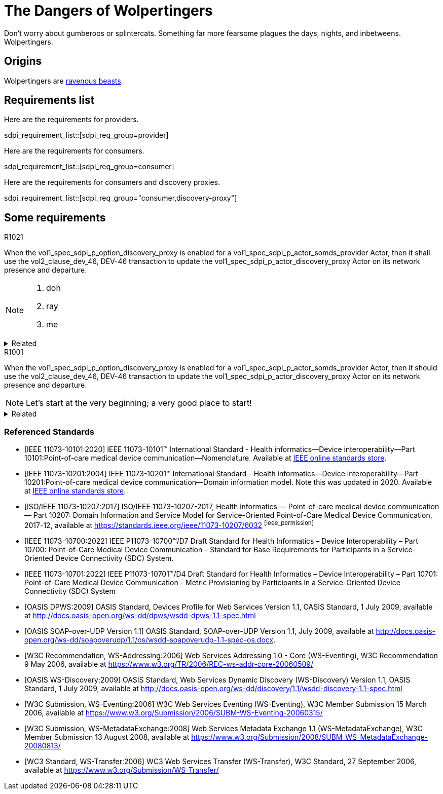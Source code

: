 = The Dangers of Wolpertingers
:doctype: book
:stylesdir: css
:docinfo: shared
:url-wolpertinger: https://en.wikipedia.org/wiki/Wolpertinger
:icons: font

Don't worry about gumberoos or splintercats.
Something far more fearsome plagues the days, nights, and inbetweens.
Wolpertingers.

== Origins

Wolpertingers are {url-wolpertinger}[ravenous beasts].

== Requirements list

Here are the requirements for providers. 

sdpi_requirement_list::[sdpi_req_group=provider]

Here are the requirements for consumers. 

sdpi_requirement_list::[sdpi_req_group=consumer]

Here are the requirements for consumers and discovery proxies. 

sdpi_requirement_list::[sdpi_req_group="consumer,discovery-proxy"]



== Some requirements

.R1021
[sdpi_requirement,sdpi_req_level=shall,sdpi_req_type=tech_feature,sdpi_req_group="provider,discovery-proxy",sdpi_req_specification=sdpi-p]
****

[NORMATIVE]
When the vol1_spec_sdpi_p_option_discovery_proxy is enabled for a vol1_spec_sdpi_p_actor_somds_provider Actor, then it shall use the vol2_clause_dev_46, DEV-46 transaction to update the vol1_spec_sdpi_p_actor_discovery_proxy Actor on its network presence and departure.

[NOTE]
====
. doh
. ray
. me
====

.Related
[%collapsible]
====
. <<ref_w3c_ws_eventing_2006>>, section 3.1
. <<ref_ieee_11073_10207_2017>>, §C.57, R0121
====

****

.R1001
[sdpi_requirement,sdpi_req_level=should,sdpi_req_type=tech_feature,sdpi_req_group=consumer,sdpi_req_specification=sdpi-a]
****

[NORMATIVE]
When the vol1_spec_sdpi_p_option_discovery_proxy is enabled for a vol1_spec_sdpi_p_actor_somds_provider Actor, then it should use the vol2_clause_dev_46, DEV-46 transaction to update the vol1_spec_sdpi_p_actor_discovery_proxy Actor on its network presence and departure.

[NOTE]
Let's start at the very beginning; a very good place to start!

.Related
[%collapsible]
====
. <<ref_w3c_ws_eventing_2006>>, section 3.1
====

****

[bibliography]
=== Referenced Standards

* [[[ref_ieee_11073_10101_2020,IEEE 11073-10101:2020]]] IEEE 11073-10101™ International Standard - Health informatics--Device interoperability--Part 10101:Point-of-care medical device communication--Nomenclature.  Available at https://standards.ieee.org/ieee/11073-10101/10343/[IEEE online standards store].

* [[[ref_ieee_11073_10201_2004,IEEE 11073-10201:2004]]] IEEE 11073-10201™ International Standard - Health informatics--Device interoperability--Part 10201:Point-of-care medical device communication--Domain information model.  Note this was updated in 2020.  Available at https://standards.ieee.org/ieee/11073-10201/10263/[IEEE online standards store].

* [[[ref_ieee_11073_10207_2017,ISO/IEEE 11073-10207:2017]]] ISO/IEEE 11073-10207-2017, Health informatics — Point-of-care medical device communication — Part 10207: Domain Information and Service Model for Service-Oriented Point-of-Care Medical Device Communication, 2017-12, available at https://standards.ieee.org/ieee/11073-10207/6032 footnote:ieee_permission[]

* [[[ref_ieee_11073_10700_2022,IEEE 11073-10700:2022]]] IEEE P11073-10700™/D7 Draft Standard for Health Informatics – Device Interoperability – Part 10700: Point-of-Care Medical Device Communication – Standard for Base Requirements for Participants in a Service-Oriented Device Connectivity (SDC) System.

* [[[ref_ieee_11073_10701_2022,IEEE 11073-10701:2022]]] IEEE P11073-10701™/D4 Draft Standard for Health Informatics – Device Interoperability – Part 10701: Point-of-Care Medical Device Communication - Metric Provisioning by Participants in a Service-Oriented Device Connectivity (SDC) System

* [[[ref_oasis_dpws_2009,OASIS DPWS:2009]]] OASIS Standard, Devices Profile for Web Services Version 1.1, OASIS Standard, 1 July 2009, available at http://docs.oasis-open.org/ws-dd/dpws/wsdd-dpws-1.1-spec.html

* [[[ref_oasis_soap_over_udp_v1_1, OASIS SOAP-over-UDP Version 1.1]]] OASIS Standard, SOAP-over-UDP Version 1.1, July 2009, available at http://docs.oasis-open.org/ws-dd/soapoverudp/1.1/os/wsdd-soapoverudp-1.1-spec-os.docx.

* [[[ref_oasis_ws_addressing_2006,W3C Recommendation, WS-Addressing:2006]]] Web Services Addressing 1.0 - Core (WS-Eventing), W3C Recommendation 9 May 2006, available at https://www.w3.org/TR/2006/REC-ws-addr-core-20060509/

* [[[ref_oasis_ws_discovery_2009,OASIS WS-Discovery:2009]]] OASIS Standard, Web Services Dynamic Discovery (WS-Discovery) Version 1.1, OASIS Standard, 1 July 2009, available at http://docs.oasis-open.org/ws-dd/discovery/1.1/wsdd-discovery-1.1-spec.html

* [[[ref_w3c_ws_eventing_2006,W3C Submission, WS-Eventing:2006]]] W3C Web Services Eventing (WS-Eventing), W3C Member Submission 15 March 2006, available at https://www.w3.org/Submission/2006/SUBM-WS-Eventing-20060315/

* [[[ref_w3c_ws_metadata_exchange_2008,W3C Submission, WS-MetadataExchange:2008]]] Web Services Metadata Exchange 1.1 (WS-MetadataExchange), W3C Member Submission 13 August 2008, available at https://www.w3.org/Submission/2008/SUBM-WS-MetadataExchange-20080813/

* [[[ref_wc3_ws_transfer_2006,WC3 Standard, WS-Transfer:2006]]] WC3 Web Services Transfer (WS-Transfer), W3C Standard, 27 September 2006, available at https://www.w3.org/Submission/WS-Transfer/

